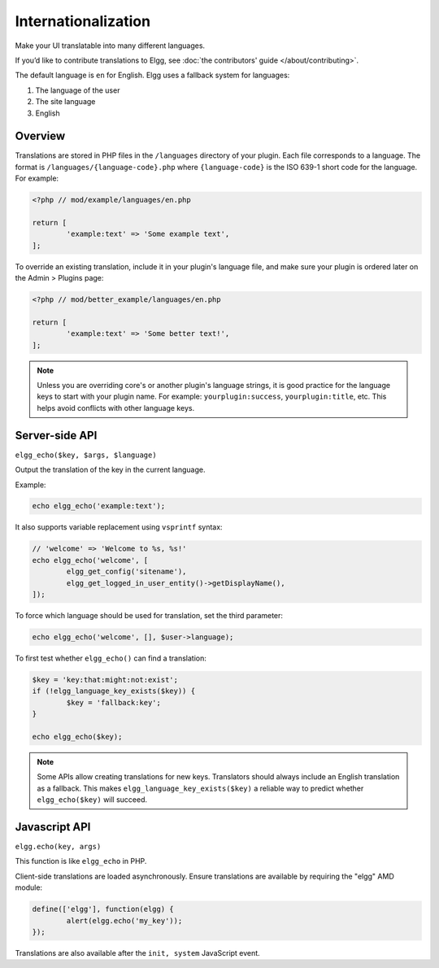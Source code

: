Internationalization
####################

Make your UI translatable into many different languages.

If you’d like to contribute translations to Elgg, see :doc:`the contributors' guide </about/contributing>`.

The default language is ``en`` for English. Elgg uses a fallback system for languages:

1. The language of the user
2. The site language
3. English

Overview
========

Translations are stored in PHP files in the ``/languages`` directory of your plugin. Each file corresponds to a language. The format is 
``/languages/{language-code}.php`` where ``{language-code}`` is the ISO 639-1 short code for the language. For example:

.. code-block:: php

	<?php // mod/example/languages/en.php

	return [
		'example:text' => 'Some example text',
	];

To override an existing translation, include it in your plugin's language file, and make sure your plugin is
ordered later on the Admin > Plugins page:

.. code-block:: php

	<?php // mod/better_example/languages/en.php

	return [
		'example:text' => 'Some better text!',
	];

.. note::

    Unless you are overriding core's or another plugin's language strings, it is good practice for the language keys to start with your plugin name. 
    For example: ``yourplugin:success``, ``yourplugin:title``, etc. This helps avoid conflicts with other language keys.

Server-side API
===============

``elgg_echo($key, $args, $language)``

Output the translation of the key in the current language.

Example:

.. code-block:: php

	echo elgg_echo('example:text');

It also supports variable replacement using ``vsprintf`` syntax:

.. code-block:: php

	// 'welcome' => 'Welcome to %s, %s!'
	echo elgg_echo('welcome', [
		elgg_get_config('sitename'),
		elgg_get_logged_in_user_entity()->getDisplayName(),
	]);

To force which language should be used for translation, set the third parameter:

.. code-block:: php

    echo elgg_echo('welcome', [], $user->language);

To first test whether ``elgg_echo()`` can find a translation:

.. code-block:: php

	$key = 'key:that:might:not:exist';
	if (!elgg_language_key_exists($key)) {
		$key = 'fallback:key';
	}

	echo elgg_echo($key);

.. note:: 

    Some APIs allow creating translations for new keys. Translators should always include an English translation as a fallback. 
    This makes ``elgg_language_key_exists($key)`` a reliable way to predict whether ``elgg_echo($key)`` will succeed.

Javascript API
==============

``elgg.echo(key, args)``

This function is like ``elgg_echo`` in PHP.

Client-side translations are loaded asynchronously. Ensure translations are available by requiring the "elgg" AMD module:

.. code-block:: js

	define(['elgg'], function(elgg) {
		alert(elgg.echo('my_key'));
	});

Translations are also available after the ``init, system`` JavaScript event.

